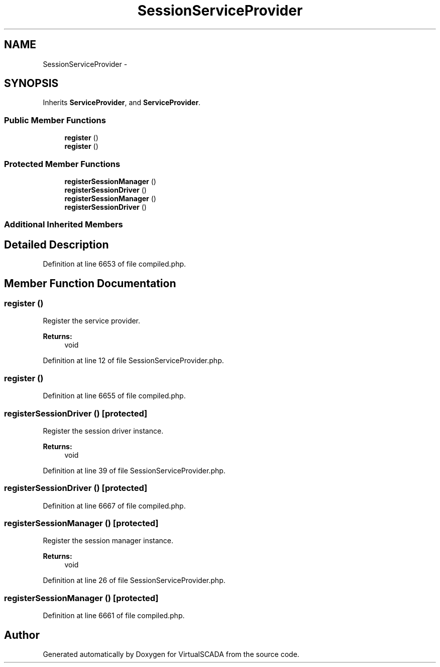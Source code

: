.TH "SessionServiceProvider" 3 "Tue Apr 14 2015" "Version 1.0" "VirtualSCADA" \" -*- nroff -*-
.ad l
.nh
.SH NAME
SessionServiceProvider \- 
.SH SYNOPSIS
.br
.PP
.PP
Inherits \fBServiceProvider\fP, and \fBServiceProvider\fP\&.
.SS "Public Member Functions"

.in +1c
.ti -1c
.RI "\fBregister\fP ()"
.br
.ti -1c
.RI "\fBregister\fP ()"
.br
.in -1c
.SS "Protected Member Functions"

.in +1c
.ti -1c
.RI "\fBregisterSessionManager\fP ()"
.br
.ti -1c
.RI "\fBregisterSessionDriver\fP ()"
.br
.ti -1c
.RI "\fBregisterSessionManager\fP ()"
.br
.ti -1c
.RI "\fBregisterSessionDriver\fP ()"
.br
.in -1c
.SS "Additional Inherited Members"
.SH "Detailed Description"
.PP 
Definition at line 6653 of file compiled\&.php\&.
.SH "Member Function Documentation"
.PP 
.SS "register ()"
Register the service provider\&.
.PP
\fBReturns:\fP
.RS 4
void 
.RE
.PP

.PP
Definition at line 12 of file SessionServiceProvider\&.php\&.
.SS "register ()"

.PP
Definition at line 6655 of file compiled\&.php\&.
.SS "registerSessionDriver ()\fC [protected]\fP"
Register the session driver instance\&.
.PP
\fBReturns:\fP
.RS 4
void 
.RE
.PP

.PP
Definition at line 39 of file SessionServiceProvider\&.php\&.
.SS "registerSessionDriver ()\fC [protected]\fP"

.PP
Definition at line 6667 of file compiled\&.php\&.
.SS "registerSessionManager ()\fC [protected]\fP"
Register the session manager instance\&.
.PP
\fBReturns:\fP
.RS 4
void 
.RE
.PP

.PP
Definition at line 26 of file SessionServiceProvider\&.php\&.
.SS "registerSessionManager ()\fC [protected]\fP"

.PP
Definition at line 6661 of file compiled\&.php\&.

.SH "Author"
.PP 
Generated automatically by Doxygen for VirtualSCADA from the source code\&.
